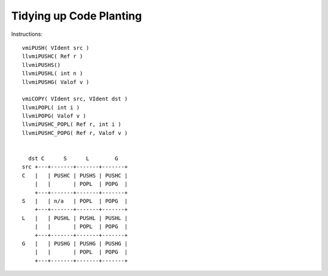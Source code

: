 Tidying up Code Planting 
========================

Instructions::

	vmiPUSH( VIdent src )
	llvmiPUSHC( Ref r )
	llvmiPUSHS()
	llvmiPUSHL( int n )
	llvmiPUSHG( Valof v )

	vmiCOPY( VIdent src, VIdent dst )
	llvmiPOPL( int i )
	llvmiPOPG( Valof v )
	llvmiPUSHC_POPL( Ref r, int i )
	llvmiPUSHC_POPG( Ref r, Valof v )


	  dst C      S      L        G
	src +---+-------+-------+-------+
	C   |   | PUSHC | PUSHS | PUSHC |
	    |   |       | POPL  | POPG  |
	    +---+-------+-------+-------+
	S   |   | n/a   | POPL  | POPG  |
	    +---+-------+-------+-------+
	L   |   | PUSHL | PUSHL | PUSHL |
	    |   |       | POPL  | POPG  |
	    +---+-------+-------+-------+
	G   |   | PUSHG | PUSHG | PUSHG |
	    |   |       | POPL  | POPG  |
	    +---+-------+-------+-------+
